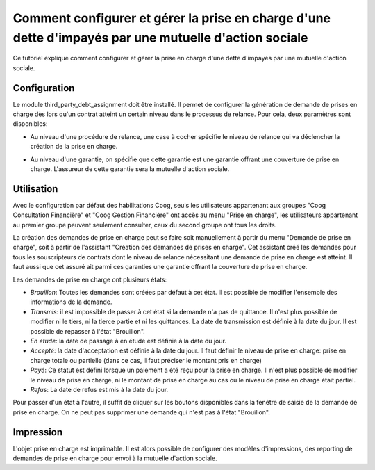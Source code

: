 Comment configurer et gérer la prise en charge d'une dette d'impayés par une mutuelle d'action sociale
======================================================================================================

Ce tutoriel explique comment configurer et gérer la prise en charge d'une 
dette d'impayés par une mutuelle d'action sociale.

Configuration
-------------
Le module third_party_debt_assignment doit être installé. Il permet de 
configurer la génération de demande de prises en charge dès lors qu'un contrat 
atteint un certain niveau dans le processus de relance.
Pour cela, deux paramètres sont disponibles:

- Au niveau d'une procédure de relance, une case à cocher spécifie le niveau de
  relance qui va déclencher la création de la prise en charge.

.. image:: images/debt_assignment_dunning_configuration.png

- Au niveau d'une garantie, on spécifie que cette garantie est une garantie 
  offrant une couverture de prise en charge. L'assureur de cette garantie sera 
  la mutuelle d'action sociale.

.. image:: images/debt_assignment_coverage_configuration.png


Utilisation
-----------
Avec le configuration par défaut des habilitations Coog, seuls les utilisateurs 
appartenant aux groupes "Coog Consultation Financière" et "Coog Gestion 
Financière" ont accès au menu "Prise en charge", les utilisateurs appartenant 
au premier groupe peuvent seulement consulter, ceux du second groupe ont tous 
les droits.

.. image:: images/take_charge_menus.png

La création des demandes de prise en charge peut se faire soit manuellement
à partir du menu "Demande de prise en charge", soit à partir de l'assistant
"Création des demandes de prises en charge". Cet assistant créé les demandes 
pour tous les souscripteurs de contrats dont le niveau de relance nécessitant 
une demande de prise en charge est atteint. Il faut aussi que cet assuré ait
parmi ces garanties une garantie offrant la couverture de prise en charge.

.. image:: images/create_debt_assignment_request_manually.png

.. image:: images/create_debt_assignment_request_wizard.png

Les demandes de prise en charge ont plusieurs états:

- *Brouillon*: Toutes les demandes sont créées par défaut à cet état. Il est 
  possible de modifier l'ensemble des informations de la demande.
- *Transmis*: il est impossible de passer à cet état si la demande n'a pas de 
  quittance. Il n'est plus possible de modifier ni le tiers, ni la tierce 
  partie et ni les quittances. La date de transmission est définie à la date 
  du jour. Il est possible de repasser à l'état "Brouillon".
- *En étude*: la date de passage à en étude est définie à la date du jour.
- *Accepté*: la date d'acceptation est définie à la date du jour. Il faut 
  définir le niveau de prise en charge: prise en charge totale ou partielle 
  (dans ce cas, il faut préciser le montant pris en charge)
- *Payé*: Ce statut est défini lorsque un paiement a été reçu pour la prise en 
  charge. Il n'est plus possible de modifier le niveau de prise en charge, 
  ni le montant de prise en charge au cas où le niveau de prise en charge était 
  partiel. 
- *Refus*: La date de refus est mis à la date du jour.

Pour passer d'un état à l'autre, il suffit de cliquer sur les boutons 
disponibles dans la fenêtre de saisie de la demande de prise en charge.
On ne peut pas supprimer une demande qui n'est pas à l'état "Brouillon".

.. image:: images/delete_request_not_in_draft_state.png


Impression
----------
L'objet prise en charge est imprimable. Il est alors possible de configurer des
modèles d'impressions, des reporting de demandes de prise en charge pour envoi 
à la mutuelle d'action sociale.
